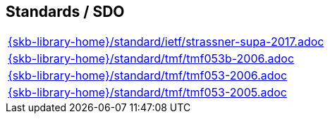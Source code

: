 //
// ============LICENSE_START=======================================================
//  Copyright (C) 2018 Sven van der Meer. All rights reserved.
// ================================================================================
// This file is licensed under the CREATIVE COMMONS ATTRIBUTION 4.0 INTERNATIONAL LICENSE
// Full license text at https://creativecommons.org/licenses/by/4.0/legalcode
// 
// SPDX-License-Identifier: CC-BY-4.0
// ============LICENSE_END=========================================================
//
// @author Sven van der Meer (vdmeer.sven@mykolab.com)
//

== Standards / SDO
[cols="a", grid=rows, frame=none, %autowidth.stretch]
|===
|include::{skb-library-home}/standard/ietf/strassner-supa-2017.adoc[]
|include::{skb-library-home}/standard/tmf/tmf053b-2006.adoc[]
|include::{skb-library-home}/standard/tmf/tmf053-2006.adoc[]
|include::{skb-library-home}/standard/tmf/tmf053-2005.adoc[]
|===


